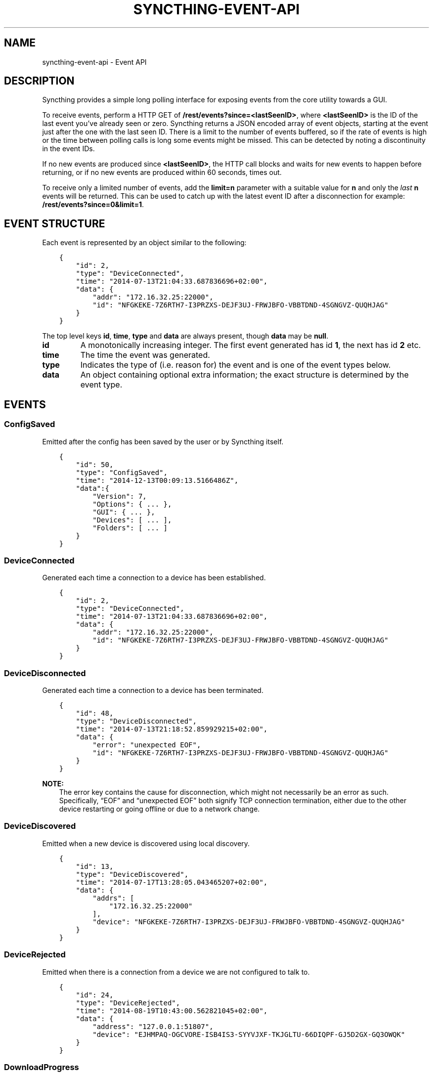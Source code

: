 .\" Man page generated from reStructuredText.
.
.
.nr rst2man-indent-level 0
.
.de1 rstReportMargin
\\$1 \\n[an-margin]
level \\n[rst2man-indent-level]
level margin: \\n[rst2man-indent\\n[rst2man-indent-level]]
-
\\n[rst2man-indent0]
\\n[rst2man-indent1]
\\n[rst2man-indent2]
..
.de1 INDENT
.\" .rstReportMargin pre:
. RS \\$1
. nr rst2man-indent\\n[rst2man-indent-level] \\n[an-margin]
. nr rst2man-indent-level +1
.\" .rstReportMargin post:
..
.de UNINDENT
. RE
.\" indent \\n[an-margin]
.\" old: \\n[rst2man-indent\\n[rst2man-indent-level]]
.nr rst2man-indent-level -1
.\" new: \\n[rst2man-indent\\n[rst2man-indent-level]]
.in \\n[rst2man-indent\\n[rst2man-indent-level]]u
..
.TH "SYNCTHING-EVENT-API" "7" "Jan 30, 2022" "v0.12" "Syncthing"
.SH NAME
syncthing-event-api \- Event API
.SH DESCRIPTION
.sp
Syncthing provides a simple long polling interface for exposing events from the
core utility towards a GUI.
.sp
To receive events, perform a HTTP GET of \fB/rest/events?since=<lastSeenID>\fP,
where \fB<lastSeenID>\fP is the ID of the last event you’ve already seen or zero.
Syncthing returns a JSON encoded array of event objects, starting at the event
just after the one with the last seen ID. There is a limit to the number of
events buffered, so if the rate of events is high or the time between polling
calls is long some events might be missed. This can be detected by noting a
discontinuity in the event IDs.
.sp
If no new events are produced since \fB<lastSeenID>\fP, the HTTP call blocks and
waits for new events to happen before returning, or if no new events are
produced within 60 seconds, times out.
.sp
To receive only a limited number of events, add the \fBlimit=n\fP parameter with a
suitable value for \fBn\fP and only the \fIlast\fP \fBn\fP events will be returned. This
can be used to catch up with the latest event ID after a disconnection for
example: \fB/rest/events?since=0&limit=1\fP\&.
.SH EVENT STRUCTURE
.sp
Each event is represented by an object similar to the following:
.INDENT 0.0
.INDENT 3.5
.sp
.nf
.ft C
{
    "id": 2,
    "type": "DeviceConnected",
    "time": "2014\-07\-13T21:04:33.687836696+02:00",
    "data": {
        "addr": "172.16.32.25:22000",
        "id": "NFGKEKE\-7Z6RTH7\-I3PRZXS\-DEJF3UJ\-FRWJBFO\-VBBTDND\-4SGNGVZ\-QUQHJAG"
    }
}
.ft P
.fi
.UNINDENT
.UNINDENT
.sp
The top level keys \fBid\fP, \fBtime\fP, \fBtype\fP and \fBdata\fP are always present,
though \fBdata\fP may be \fBnull\fP\&.
.INDENT 0.0
.TP
.B id
A monotonically increasing integer. The first event generated has id \fB1\fP,
the next has id \fB2\fP etc.
.TP
.B time
The time the event was generated.
.TP
.B type
Indicates the type of (i.e. reason for) the event and is one of the event
types below.
.TP
.B data
An object containing optional extra information; the exact structure is
determined by the event type.
.UNINDENT
.SH EVENTS
.SS ConfigSaved
.sp
Emitted after the config has been saved by the user or by Syncthing
itself.
.INDENT 0.0
.INDENT 3.5
.sp
.nf
.ft C
{
    "id": 50,
    "type": "ConfigSaved",
    "time": "2014\-12\-13T00:09:13.5166486Z",
    "data":{
        "Version": 7,
        "Options": { ... },
        "GUI": { ... },
        "Devices": [ ... ],
        "Folders": [ ... ]
    }
}
.ft P
.fi
.UNINDENT
.UNINDENT
.SS DeviceConnected
.sp
Generated each time a connection to a device has been established.
.INDENT 0.0
.INDENT 3.5
.sp
.nf
.ft C
{
    "id": 2,
    "type": "DeviceConnected",
    "time": "2014\-07\-13T21:04:33.687836696+02:00",
    "data": {
        "addr": "172.16.32.25:22000",
        "id": "NFGKEKE\-7Z6RTH7\-I3PRZXS\-DEJF3UJ\-FRWJBFO\-VBBTDND\-4SGNGVZ\-QUQHJAG"
    }
}
.ft P
.fi
.UNINDENT
.UNINDENT
.SS DeviceDisconnected
.sp
Generated each time a connection to a device has been terminated.
.INDENT 0.0
.INDENT 3.5
.sp
.nf
.ft C
{
    "id": 48,
    "type": "DeviceDisconnected",
    "time": "2014\-07\-13T21:18:52.859929215+02:00",
    "data": {
        "error": "unexpected EOF",
        "id": "NFGKEKE\-7Z6RTH7\-I3PRZXS\-DEJF3UJ\-FRWJBFO\-VBBTDND\-4SGNGVZ\-QUQHJAG"
    }
}
.ft P
.fi
.UNINDENT
.UNINDENT
.sp
\fBNOTE:\fP
.INDENT 0.0
.INDENT 3.5
The error key contains the cause for disconnection, which might not
necessarily be an error as such. Specifically, “EOF” and “unexpected
EOF” both signify TCP connection termination, either due to the other
device restarting or going offline or due to a network change.
.UNINDENT
.UNINDENT
.SS DeviceDiscovered
.sp
Emitted when a new device is discovered using local discovery.
.INDENT 0.0
.INDENT 3.5
.sp
.nf
.ft C
{
    "id": 13,
    "type": "DeviceDiscovered",
    "time": "2014\-07\-17T13:28:05.043465207+02:00",
    "data": {
        "addrs": [
            "172.16.32.25:22000"
        ],
        "device": "NFGKEKE\-7Z6RTH7\-I3PRZXS\-DEJF3UJ\-FRWJBFO\-VBBTDND\-4SGNGVZ\-QUQHJAG"
    }
}
.ft P
.fi
.UNINDENT
.UNINDENT
.SS DeviceRejected
.sp
Emitted when there is a connection from a device we are not configured
to talk to.
.INDENT 0.0
.INDENT 3.5
.sp
.nf
.ft C
{
    "id": 24,
    "type": "DeviceRejected",
    "time": "2014\-08\-19T10:43:00.562821045+02:00",
    "data": {
        "address": "127.0.0.1:51807",
        "device": "EJHMPAQ\-OGCVORE\-ISB4IS3\-SYYVJXF\-TKJGLTU\-66DIQPF\-GJ5D2GX\-GQ3OWQK"
    }
}
.ft P
.fi
.UNINDENT
.UNINDENT
.SS DownloadProgress
.sp
Emitted during file downloads for each folder for each file. By default
only a single file in a folder is handled at the same time, but custom
configuration can cause multiple files to be shown.
.INDENT 0.0
.INDENT 3.5
.sp
.nf
.ft C
{
    "id": 221,
    "type": "DownloadProgress",
    "time": "2014\-12\-13T00:26:12.9876937Z",
    "data": {
        "folder1": {
            "file1": {
                "Total": 800,
                "Pulling": 2,
                "CopiedFromOrigin": 0,
                "Reused": 633,
                "CopiedFromElsewhere": 0,
                "Pulled": 38,
                "BytesTotal": 104792064,
                "BytesDone": 87883776
            },
            "dir\e\efile2": {
                "Total": 80,
                "Pulling": 2,
                "CopiedFromOrigin": 0,
                "Reused": 0,
                "CopiedFromElsewhere": 0,
                "Pulled": 32,
                "BytesTotal": 10420224,
                "BytesDone": 4128768
            }
        },
        "folder2": {
            "file3": {
                "Total": 800,
                "Pulling": 2,
                "CopiedFromOrigin": 0,
                "Reused": 633,
                "CopiedFromElsewhere": 0,
                "Pulled": 38,
                "BytesTotal": 104792064,
                "BytesDone": 87883776
            },
            "dir\e\efile4": {
                "Total": 80,
                "Pulling": 2,
                "CopiedFromOrigin": 0,
                "Reused": 0,
                "CopiedFromElsewhere": 0,
                "Pulled": 32,
                "BytesTotal": 10420224,
                "BytesDone": 4128768
            }
        }
    }
}
.ft P
.fi
.UNINDENT
.UNINDENT
.INDENT 0.0
.IP \(bu 2
\fBTotal\fP \- total number of blocks in the file
.IP \(bu 2
\fBPulling\fP \- number of blocks currently being downloaded
.IP \(bu 2
\fBCopiedFromOrigin\fP \- number of blocks copied from the file we are
about to replace
.IP \(bu 2
\fBReused\fP \- number of blocks reused from a previous temporary file
.IP \(bu 2
\fBCopiedFromElsewhere\fP \- number of blocks copied from other files or
potentially other folders
.IP \(bu 2
\fBPulled\fP \- number of blocks actually downloaded so far
.IP \(bu 2
\fBBytesTotal\fP \- approximate total file size
.IP \(bu 2
\fBBytesDone\fP \- approximate number of bytes already handled (already
reused, copied or pulled)
.UNINDENT
.sp
Where block size is 128KB.
.sp
Files/folders appearing in the event data imply that the download has
been started for that file/folder, where disappearing implies that the
downloads have been finished or failed for that file/folder. There is
always a last event emitted with no data, which implies all downloads
have finished/failed.
.SS FolderCompletion
.sp
The \fBFolderCompletion\fP event is emitted when the local or remote
contents for a folder changes. It contains the completion percentage for
a given remote device and is emitted once per currently connected remote
device.
.INDENT 0.0
.INDENT 3.5
.sp
.nf
.ft C
{
    "id": 84,
    "type": "FolderCompletion",
    "time": "2015\-04\-17T14:14:27.043576583+09:00",
    "data": {
        "completion": 100,
        "device": "I6KAH76\-66SLLLB\-5PFXSOA\-UFJCDZC\-YAOMLEK\-CP2GB32\-BV5RQST\-3PSROAU",
        "folder": "default"
    }
}
.ft P
.fi
.UNINDENT
.UNINDENT
.SS FolderErrors
.sp
The \fBFolderErrors\fP event is emitted when a folder cannot be successfully
synchronized. The event contains the ID of the affected folder and a list of
errors for files or directories therein. This list of errors is obsolete once
the folder changes state to \fBsyncing\fP \- if errors remain after the next
synchronization attempt, a new \fBFolderErrors\fP event is emitted.
.INDENT 0.0
.INDENT 3.5
.sp
.nf
.ft C
{
    "id": 132,
    "type": "FolderErrors",
    "time": "2015\-06\-26T13:39:24.697401384+02:00",
    "data": {
        "errors": [
            {
                "error": "open /Users/jb/src/github.com/syncthing/syncthing/test/s2/h2j/.syncthing.aslkjd.tmp: permission denied",
                "path": "h2j/aslkjd"
            }
        ],
        "folder": "default"
    }
}
.ft P
.fi
.UNINDENT
.UNINDENT
.sp
New in version 0.11.12.

.sp
\fBSEE ALSO:\fP
.INDENT 0.0
.INDENT 3.5
The statechanged event.
.UNINDENT
.UNINDENT
.SS FolderRejected
.sp
Emitted when a device sends index information for a folder we do not
have, or have but do not share with the device in question.
.INDENT 0.0
.INDENT 3.5
.sp
.nf
.ft C
{
    "id": 27,
    "type": "FolderRejected",
    "time": "2014\-08\-19T10:41:06.761751399+02:00",
    "data": {
        "device": "EJHMPAQ\-OGCVORE\-ISB4IS3\-SYYVJXF\-TKJGLTU\-66DIQPF\-GJ5D2GX\-GQ3OWQK",
        "folder": "unique"
    }
}
.ft P
.fi
.UNINDENT
.UNINDENT
.SS FolderSummary
.sp
The FolderSummary event is emitted when folder contents have changed
locally. This can be used to calculate the current local completion
state.
.INDENT 0.0
.INDENT 3.5
.sp
.nf
.ft C
{
    "id": 16,
    "type": "FolderSummary",
    "time": "2015\-04\-17T14:12:20.460121585+09:00",
    "data": {
        "folder": "default",
        "summary": {
            "globalBytes": 0,
            "globalDeleted": 0,
            "globalFiles": 0,
            "ignorePatterns": false,
            "inSyncBytes": 0,
            "inSyncFiles": 0,
            "invalid": "",
            "localBytes": 0,
            "localDeleted": 0,
            "localFiles": 0,
            "needBytes": 0,
            "needFiles": 0,
            "state": "idle",
            "stateChanged": "2015\-04\-17T14:12:12.455224687+09:00",
            "version": 0
        }
    }
}
.ft P
.fi
.UNINDENT
.UNINDENT
.SS ItemFinished
.sp
Generated when Syncthing ends synchronizing a file to a newer version. A
successful operation:
.INDENT 0.0
.INDENT 3.5
.sp
.nf
.ft C
{
    "id": 93,
    "type": "ItemFinished",
    "time": "2014\-07\-13T21:22:03.414609034+02:00",
    "data": {
        "item": "test.txt",
        "folder": "default",
        "error": null,
        "type": "file",
        "action": "update"
    }
}
.ft P
.fi
.UNINDENT
.UNINDENT
.sp
An unsuccessful operation:
.INDENT 0.0
.INDENT 3.5
.sp
.nf
.ft C
{
    "id": 44,
    "type": "ItemFinished",
    "time": "2015\-05\-27T11:21:05.711133004+02:00",
    "data": {
        "action": "update",
        "error": "open /Users/jb/src/github.com/syncthing/syncthing/test/s2/foo/.syncthing.hej.tmp: permission denied",
        "folder": "default",
        "item": "foo/hej",
        "type": "file"
    }
}
.ft P
.fi
.UNINDENT
.UNINDENT
.sp
The \fBaction\fP field is either \fBupdate\fP (contents changed), \fBmetadata\fP (file metadata changed but not contents), or \fBdelete\fP\&.
.sp
New in version 0.11.10: The \fBmetadata\fP action.

.SS ItemStarted
.sp
Generated when Syncthing begins synchronizing a file to a newer version.
.INDENT 0.0
.INDENT 3.5
.sp
.nf
.ft C
{
    "id": 93,
    "type": "ItemStarted",
    "time": "2014\-07\-13T21:22:03.414609034+02:00",
    "data": {
        "item": "test.txt",
        "folder": "default",
        "type": "file",
        "action": "update"
    }
}
.ft P
.fi
.UNINDENT
.UNINDENT
.sp
The \fBaction\fP field is either \fBupdate\fP (contents changed), \fBmetadata\fP (file metadata changed but not contents), or \fBdelete\fP\&.
.sp
New in version 0.11.10: The \fBmetadata\fP action.

.SS LocalIndexUpdated
.sp
Generated when the local index information has changed, due to
synchronizing one or more items from the cluster or discovering local
changes during a scan.
.INDENT 0.0
.INDENT 3.5
.sp
.nf
.ft C
{
    "id": 59,
    "type": "LocalIndexUpdated",
    "time": "2014\-07\-17T13:27:28.051369434+02:00",
    "data": {
        "folder": "default",
        "items": 1000,
    }
}
.ft P
.fi
.UNINDENT
.UNINDENT
.SS Ping
.sp
The Ping event is generated automatically every 60 seconds. This means
that even in the absence of any other activity, the event polling HTTP
request will return within a minute.
.INDENT 0.0
.INDENT 3.5
.sp
.nf
.ft C
{
    "id": 46,
    "type": "Ping",
    "time": "2014\-07\-13T21:13:18.502171586+02:00",
    "data": null
}
.ft P
.fi
.UNINDENT
.UNINDENT
.SS RemoteIndexUpdated
.sp
Generated each time new index information is received from a device.
.INDENT 0.0
.INDENT 3.5
.sp
.nf
.ft C
{
    "id": 44,
    "type": "RemoteIndexUpdated",
    "time": "2014\-07\-13T21:04:35.394184435+02:00",
    "data": {
        "device": "NFGKEKE\-7Z6RTH7\-I3PRZXS\-DEJF3UJ\-FRWJBFO\-VBBTDND\-4SGNGVZ\-QUQHJAG",
        "folder": "lightroom",
        "items": 1000
    }
}
.ft P
.fi
.UNINDENT
.UNINDENT
.SS Starting
.sp
Emitted exactly once, when Syncthing starts, before parsing
configuration etc.
.INDENT 0.0
.INDENT 3.5
.sp
.nf
.ft C
{
    "id": 1,
    "type": "Starting",
    "time": "2014\-07\-17T13:13:32.044470055+02:00",
    "data": {
        "home": "/home/jb/.config/syncthing"
    }
}
.ft P
.fi
.UNINDENT
.UNINDENT
.SS StartupComplete
.sp
Emitted exactly once, when initialization is complete and Syncthing is
ready to start exchanging data with other devices.
.INDENT 0.0
.INDENT 3.5
.sp
.nf
.ft C
{
    "id": 1,
    "type": "StartupComplete",
    "time": "2014\-07\-13T21:03:18.383239179+02:00",
    "data": null
}
.ft P
.fi
.UNINDENT
.UNINDENT
.SS StateChanged
.sp
Emitted when a folder changes state. Possible states are \fBidle\fP,
\fBscanning\fP, \fBsyncing\fP and \fBerror\fP\&. The field \fBduration\fP is
the number of seconds the folder spent in state \fBfrom\fP\&. In the example
below, the folder \fBdefault\fP was in state \fBscanning\fP for 0.198
seconds and is now in state \fBidle\fP\&.
.INDENT 0.0
.INDENT 3.5
.sp
.nf
.ft C
{
    "id": 8,
    "type": "StateChanged",
    "time": "2014\-07\-17T13:14:28.697493016+02:00",
    "data": {
        "folder": "default",
        "from": "scanning",
        "duration": 0.19782869900000002,
        "to": "idle"
    }
}
.ft P
.fi
.UNINDENT
.UNINDENT
.SH AUTHOR
The Syncthing Authors
.SH COPYRIGHT
2015, The Syncthing Authors
.\" Generated by docutils manpage writer.
.
